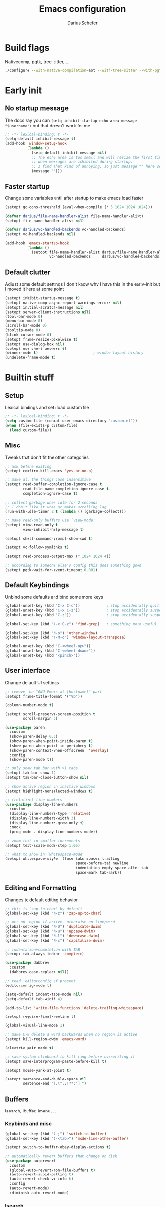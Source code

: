 #+TITLE: Emacs configuration
#+AUTHOR: Darius Schefer
#+PROPERTY: header-args:emacs-lisp :tangle init.el :mkdirp yes
#+STARTUP: show2levels

* Build flags
Nativecomp, pgtk, tree-sitter, ...

#+begin_src sh
./configure --with-native-compilation=aot --with-tree-sitter --with-pgtk --with-imagemagick --without-compress-install --disable-gc-mark-trace --enable-link-time-optimization 'CFLAGS=-O3 -march=native'
#+end_src


* Early init
** No startup message
The docs say you can ~(setq inhibit-startup-echo-area-message "$username")~ but that doesn't work for me

#+begin_src emacs-lisp :tangle early-init.el
;; -*- lexical-binding: t -*-
(setq-default inhibit-message t)
(add-hook 'window-setup-hook
          (lambda ()
            (setq-default inhibit-message nil)
            ;; The echo area is too small and will resize the first time a message is displayed
            ;; when messages are inhibited during startup.
            ;; I find that kind of annoying, so just message "" here so it resizes immediately.
            (message "")))
#+end_src

** Faster startup
Change some variables until after startup to make emacs load faster

#+begin_src emacs-lisp :tangle early-init.el
(setopt gc-cons-threshold (eval-when-compile (* 5 1024 1024 1024)))

(defvar darius/file-name-handler-alist file-name-handler-alist)
(setopt file-name-handler-alist nil)

(defvar darius/vc-handled-backends vc-handled-backends)
(setopt vc-handled-backends nil)

(add-hook 'emacs-startup-hook
          (lambda ()
            (setopt file-name-handler-alist darius/file-name-handler-alist
                    vc-handled-backends     darius/vc-handled-backends)))
#+end_src

** Default clutter
Adjust some default settings
I don't know why I have this in the early-init but I moved it here at some point

#+begin_src emacs-lisp :tangle early-init.el
(setopt inhibit-startup-message t)
(setopt native-comp-async-report-warnings-errors nil)
(setopt initial-scratch-message nil)
(setopt server-client-instructions nil)
(tool-bar-mode 0)
(menu-bar-mode 0)
(scroll-bar-mode 0)
(tooltip-mode 0)
(blink-cursor-mode 0)
(setopt frame-resize-pixelwise t)
(setopt use-dialog-box nil)
(setopt use-short-answers t)
(winner-mode t)                         ; window layout history
(undelete-frame-mode t)
#+end_src

* Builtin stuff
** Setup
Lexical bindings and set+load custom file

#+begin_src emacs-lisp
;; -*- lexical-binding: t -*-
(setq custom-file (concat user-emacs-directory "custom.el"))
(when (file-exists-p custom-file)
  (load custom-file))
#+end_src

** Misc
Tweaks that don't fit the other categories

#+begin_src emacs-lisp
;; ask before exiting
(setopt confirm-kill-emacs 'yes-or-no-p)

;; make all the things case insensitive
(setopt read-buffer-completion-ignore-case t
        read-file-name-completion-ignore-case t
        completion-ignore-case t)

;; collect garbage when idle for 2 seconds
;; I don't like it when gc makes scrolling lag
(run-with-idle-timer 2 t (lambda () (garbage-collect)))

;; make read-only buffers use `view-mode'
(setopt view-read-only t
        view-inhibit-help-message t)

(setopt shell-command-prompt-show-cwd t)

(setopt vc-follow-symlinks t)

(setopt read-process-output-max (* 1024 1024 4))

;; according to someone else's config this does something good
(setopt pgtk-wait-for-event-timeout 0.001)
#+end_src

** Default Keybindings
Unbind some defaults and bind some more keys

#+begin_src emacs-lisp
(global-unset-key (kbd "C-x C-c"))            ; stop accidentally quitting emacs
(global-unset-key (kbd "C-x C-z"))            ; stop accidentally suspending emacs
(global-unset-key (kbd "C-z"))                ; stop accidentally suspending emacs (other binding)

(global-set-key (kbd "C-x C-z") 'find-grep)   ; something more useful

(global-set-key (kbd "M-o") 'other-window)
(global-set-key (kbd "C-M-o") 'window-layout-transpose)

(global-unset-key (kbd "C-<wheel-up>"))
(global-unset-key (kbd "C-<wheel-down>"))
(global-unset-key (kbd "<pinch>"))
#+end_src

** User interface
Change default UI settings

#+begin_src emacs-lisp
;; remove the "GNU Emacs at [hostname]" part
(setopt frame-title-format '("%b"))

(column-number-mode t)

(setopt scroll-preserve-screen-position t
        scroll-margin 1)

(use-package paren
  :custom
  (show-paren-delay 0.1)
  (show-paren-when-point-inside-paren t)
  (show-paren-when-point-in-periphery t)
  (show-paren-context-when-offscreen  'overlay)
  :config
  (show-paren-mode t))

;; only show tab bar with >1 tabs
(setopt tab-bar-show 1)
(setopt tab-bar-close-button-show nil)

;; show active region in inactive windows
(setopt highlight-nonselected-windows t)

;; (relative) line numbers
(use-package display-line-numbers
  :custom
  (display-line-numbers-type 'relative)
  (display-line-numbers-width 3)
  (display-line-numbers-grow-only t)
  :hook
  (prog-mode . display-line-numbers-mode))

;; zoom text in smaller increments
(setopt text-scale-mode-step 1.05)

;; what to show in `whitespace-mode'
(setopt whitespace-style '(face tabs spaces trailing
                                space-before-tab newline
                                indentation empty space-after-tab
                                space-mark tab-mark))
#+end_src

** Editing and Formatting
Changes to default editing behavior

#+begin_src emacs-lisp
;; this is `zap-to-char' by default
(global-set-key (kbd "M-z") 'zap-up-to-char)

;; Act on region if active, otherwise on line/word
(global-set-key (kbd "M-D") 'duplicate-dwim)
(global-set-key (kbd "M-u") 'upcase-dwim)
(global-set-key (kbd "M-l") 'downcase-dwim)
(global-set-key (kbd "M-c") 'capitalize-dwim)

;; indentation+completion with TAB
(setopt tab-always-indent 'complete)

(use-package dabbrev
  :custom
  (dabbrev-case-replace nil))

;; read .editorconfig if present
(editorconfig-mode t)

(setq-default indent-tabs-mode nil)
(setq-default tab-width 4)

(add-to-list 'write-file-functions 'delete-trailing-whitespace)

(setopt require-final-newline t)

(global-visual-line-mode 1)

;; make C-w delete a word backwards when no region is active
(setopt kill-region-dwim 'emacs-word)

(electric-pair-mode t)

;; save system clipboard to kill ring before overwriting it
(setopt save-interprogram-paste-before-kill t)

(setopt mouse-yank-at-point t)

(setopt sentence-end-double-space nil
        sentence-end "[.\",;!?*:'] ")
#+end_src

** Buffers
Isearch, ibuffer, imenu, ...

*** Keybinds and misc

#+begin_src emacs-lisp
(global-set-key (kbd "C-;") 'switch-to-buffer)
(global-set-key (kbd "C-<tab>") 'mode-line-other-buffer)

(setopt switch-to-buffer-obey-display-actions t)

;; automatically revert buffers that change on disk
(use-package autorevert
  :custom
  (global-auto-revert-non-file-buffers t)
  (auto-revert-avoid-polling t)
  (auto-revert-check-vc-info t)
  :config
  (auto-revert-mode)
  :diminish auto-revert-mode)
#+end_src

*** Isearch
Searching within a buffer
#+begin_src emacs-lisp
(use-package isearch
  :custom
  (isearch-wrap-pause 'no-ding)
  (isearch-lazy-count t)
  (lazy-count-prefix-format "(%s/%s) ")
  (search-whitespace-regexp ".*?")
  (lazy-highlight-initial-delay 0))
#+end_src

*** Imenu
Navigate buffer via headings/definitions/...

#+begin_src emacs-lisp
(use-package imenu
  :custom (imenu-auto-rescan t))
#+end_src

*** Ibuffer
Ibuffer for buffer management

#+begin_src emacs-lisp
(use-package ibuffer
  :bind (("C-x C-b" . ibuffer)
         (:map ibuffer-mode-map ("M-o" . other-window)))
  :hook (ibuffer-mode . (lambda ()
                          (ibuffer-switch-to-saved-filter-groups "default")
                          (ibuffer-auto-mode t)))
  :custom
  (ibuffer-expert t)                    ; don't prompt for everything
  (ibuffer-display-summary nil)
  (ibuffer-human-readable-size t)
  (ibuffer-show-empty-filter-groups nil)
  (ibuffer-saved-filter-groups
   (quote (("default"
            ("Code" (or (derived-mode . prog-mode) (mode . ess-mode)
                        (mode . compilation-mode)))
            ("LaTeX" (filename . "\\.tex$"))
            ("Dired" (mode . dired-mode))
            ("Org" (mode . org-mode))
            ("Pdf" (mode . pdf-view-mode))
            ("Help" (or (mode . help-mode) (mode . Man-mode)))
            ("Git" (name . "^magit"))
            ("Misc" (name . "^\\**.*\\*$"))))))
  (ibuffer-formats
   '((mark modified read-only vc-status-mini " "
           (name 18 18 :left :elide)
           " "
           (size 9 -1 :right)
           " "
           (mode 16 16 :left :elide)
           " "
           (vc-status 16 16 :left)))))
#+end_src

** File navigation
File browsing, projects, recent files, bookmarks

*** Dired
File browsing on crack

#+begin_src emacs-lisp
(defun darius/dired-create-directory ()
  "Wrapper around `dired-create-directory' with no minibuffer completion."
  (interactive)
  (let ((dir (read-from-minibuffer "Make directory: ")))
    (dired-create-directory dir)))

(use-package dired
  :custom
  (dired-recursive-deletes 'top) ; this is the default but I'm paranoid
  (dired-dwim-target t)
  (dired-listing-switches "-alh")
  (dired-kill-when-opening-new-dired-buffer t)
  (dired-auto-revert-buffer t)
  (dired-do-revert-buffer t)
  (dired-hide-details-hide-symlink-targets nil)
  (dired-create-destination-dirs 'ask)
  :hook (dired-mode . dired-hide-details-mode)
  :bind
  ("<mouse-8>" . dired-jump) ; back button
  (:map dired-mode-map
        ("+" . darius/dired-create-directory)
        ("<mouse-2>" . dired-mouse-find-file)
        ("SPC" . dired-jump)
        ("b" . dired-jump))
  :config
  ;; Make `dired-do-shell-command' suggest better defaults for some filetypes
  (add-to-list 'dired-guess-shell-alist-user '("\\.pdf\\'" "zathura"))
  (add-to-list 'dired-guess-shell-alist-user '("\\.mp4\\'" "mpv")))
#+end_src

*** Projects
Keep track of projects and run actions on them

#+begin_src emacs-lisp
(use-package project
  :config
  (add-to-list 'project-switch-commands '(project-dired "Dired")))
#+end_src

*** Recent files
Remember recently visited files

#+begin_src emacs-lisp
(use-package recentf
  :custom
  (recentf-auto-cleanup 'never)
  (recentf-max-menu-items 0)
  (recentf-max-saved-items 100)
  :bind
  ("M-g r" . recentf-open)
  ("M-g R" . recentf-open-files)
  :config
  (recentf-mode))
#+end_src

*** Bookmarks
Bookmarks are saved in the ~bookmarks.eld~ file

#+begin_src emacs-lisp
(global-set-key (kbd "M-g b") 'bookmark-jump)

(setopt bookmark-fringe-mark nil ; don't show bookmarks in buffers
        bookmark-save-flag 1)    ; don't wait until emacs exits to save bookmarks
#+end_src

** Minibuffer things
Setup minibuffer and ~completing-read~

#+begin_src emacs-lisp
;; make `completing-read-multiple' prompt show the separator
(setopt crm-prompt "[%d (%s)] %p")

;; remember minibuffer history
(savehist-mode t)

(setopt enable-recursive-minibuffers t
        minibuffer-default-prompt-format " [%s]"
        read-minibuffer-restore-windows nil
        minibuffer-prompt-properties '(read-only t cursor-intangible t face minibuffer-prompt)
        minibuffer-follows-selected-frame nil)

(minibuffer-electric-default-mode t)
(minibuffer-depth-indicate-mode t)
#+end_src

** Compilation and Comint
Changes to compile and comint buffers

#+begin_src emacs-lisp
(use-package compile
  :custom
  (compilation-max-output-line-length 800)
  (compilation-scroll-output t)
  (compile-command "")
  :hook
  (compilation-filter . ansi-color-compilation-filter)
  :bind
  ("C-c c" . compile)
  ("C-c r" . recompile)
  ("M-N" . next-error)
  ("M-P" . previous-error))

(use-package comint
  :custom
  (comint-input-ignoredups t)
  (comint-prompt-read-only t))
#+end_src

** Help and Docs
Help popups, linting, documentation, ...

#+begin_src emacs-lisp
(setopt suggest-key-bindings nil
        echo-keystrokes 0.01
        echo-keystrokes-help nil)

;; make apropos search more extensively
(setopt apropos-do-all t)

;; show character name in  C-x =
(setopt what-cursor-show-names t)

;; syntax checking
(use-package flymake
  :bind
  ("M-n" . flymake-goto-next-error)
  ("M-p" . flymake-goto-prev-error))

;; jumping to definition etc.
(use-package xref
  :custom
  (xref-history-storage 'xref-window-local-history)
  (xref-search-program 'ripgrep))

;; help in the echo area
(use-package eldoc
  :custom
  (eldoc-idle-delay 0.3)
  (eldoc-echo-area-use-multiline-p nil))

;; show help for key bindings
(use-package which-key
  :custom (which-key-lighter "")
  :config (which-key-mode))

;; display the current function/heading/... in the modeline
(use-package which-func
  :custom
  (which-func-update-delay 0.1)
  :config
  ;; setting this with :custom doesn't work for some reason?
  (setopt which-func-unknown ":3")
  (which-function-mode))

;; spell check
;; Arch linux provides /usr/share/dict/words in the extra/words package
(use-package ispell
  :custom
  (ispell-dictionary "en_US")
  (ispell-program-name "hunspell")
  (spell-alternate-dictionary "/usr/share/dict/words"))

;; manual pages (colorschemes can override the colors)
(use-package man
  :bind
  ("C-c m" . man)
  :custom
  (Man-notify-method 'thrifty) ; reuse existing manpage window if possible
  :config
  (set-face-attribute 'Man-overstrike nil :inherit font-lock-keyword-face :bold t)
  (set-face-attribute 'Man-underline nil :inherit font-lock-string-face :underline t))

#+end_src

** Proced
Process management

#+begin_src emacs-lisp
(use-package proced
  :commands proced
  :hook (proced-post-display . (lambda () (toggle-truncate-lines 1)))
  :custom
  (proced-auto-update-flag t)
  (proced-goal-attribute nil)
  (proced-enable-color-flag t)
  (proced-format 'custom)
  :config
  (add-to-list 'proced-format-alist
               '(custom user pid tree pcpu rss (args comm))))
#+end_src

** Ediff
Diff files

#+begin_src emacs-lisp
(use-package ediff
  :custom
  (ediff-keep-variants nil)
  (ediff-make-buffers-readonly-at-startup t)
  (ediff-show-clashes-only t)
  (ediff-split-window-function 'split-window-horizontally)
  (ediff-window-setup-function 'ediff-setup-windows-plain))
#+end_src

** Remote Editing
Remote editing with TRAMP

#+begin_src emacs-lisp
(setopt remote-file-name-inhibit-locks t
        tramp-use-scp-direct-remote-copying t
        remote-file-name-inhibit-auto-save-visited t)
#+end_src

** Terminal Tweaks
For running in ~-nw~ mode

#+begin_src emacs-lisp
;; make the mouse wheel scroll the buffer
(xterm-mouse-mode 1)

;; disable cursor blinking
(setopt visible-cursor nil)

(defun darius/disable-terminal-background ()
  "Removes theme background color in terminal windows"
  (unless (display-graphic-p (selected-frame))
    (set-face-attribute 'default nil :background "unspecified-bg" )))

(add-hook 'window-setup-hook 'darius/disable-terminal-background)
#+end_src

** Eshell
Emacs shell aliases

#+begin_src sh :tangle eshell/alias
alias ff find-file $1
alias d dired $1

alias la ls -A
alias ll ls -lh
alias lla ls -lhA
alias l ls

alias gs magit-status
#+end_src

** Auto-saves and backups
Disble all annoying auto-generated files and make ~custom-set-variables~ go to their own file
Also disable auto-save messages

#+begin_src emacs-lisp
(make-directory (expand-file-name "tmp/auto-saves/" user-emacs-directory) t)
(setopt auto-save-list-file-prefix (expand-file-name "tmp/auto-saves/sessions/" user-emacs-directory)
        auto-save-file-name-transforms `((".*" ,(expand-file-name "tmp/auto-saves/" user-emacs-directory) t))
        auto-save-no-message t)
(setopt backup-directory-alist `(("." . ,(expand-file-name "tmp/backups/" user-emacs-directory))))
(setopt backup-by-copying t)

;; Enable when lockfiles become annoying
;; (setopt create-lockfiles nil)
#+end_src

* External Packages
** Setup
Load lisp files from ~[user-emacs-directory]/external~
Configure ~package.el~ and ~use-package~

#+begin_src emacs-lisp
(add-to-list 'load-path (file-name-concat user-emacs-directory "external"))

(use-package package
  :config
  (add-to-list 'package-archives '("melpa" . "https://melpa.org/packages/") t))

;; this will just be ignored if native-comp isn't available
(setopt package-native-compile t)
#+end_src

** Useful random stuff
Some packages that don't require much configuration

*** Envrc
Load ~.envrc~ files from ~direnv~

#+begin_src emacs-lisp
(let ((nix-bin-path "/home/darius/.nix-profile/bin/"))
  (use-package envrc
    :ensure t
    :init
    (add-to-list 'exec-path nix-bin-path)
    (setenv "PATH" (concat nix-bin-path ":" (getenv "PATH")))
    ;; :bind (:map envrc-mode-map ("C-c e" . envrc-command-map))
    :custom (envrc-none-lighter nil)
    :hook (after-init . envrc-global-mode)))
#+end_src

*** Ibuffer-vc
Version control integration for Ibuffer

#+begin_src emacs-lisp
(use-package ibuffer-vc
  :ensure t)
#+end_src

*** Marginalia
Usful info in the minibuffer

#+begin_src emacs-lisp
(use-package marginalia
  :ensure t
  :init (marginalia-mode))
#+end_src

*** Colorful-mode
Colorize strings like #a7c080.
Making the frame background transparent via ~alpha-background~ makes the colors a little transparent as well sadly

#+begin_src emacs-lisp
(use-package colorful-mode
  :ensure t
  :custom (css-fontify-colors nil)
  :custom-face (colorful-base ((t :box nil))) ; colors have a box around them by default which looks weird
  :config (global-colorful-mode))
#+end_src

*** hl-todo
Highlight keywords like TODO and FIXME in comments in source code

#+begin_src emacs-lisp
(use-package hl-todo
  :ensure t
  :hook (prog-mode . hl-todo-mode))
#+end_src

*** Multiple cursors
Easily place multiple cursors for edits

#+begin_src emacs-lisp
(use-package multiple-cursors
  :ensure t
  :custom ((mc/always-run-for-all t)
           (mc/cmds-to-run-once nil))
  :bind
  ("C-S-c C-S-c" . mc/edit-lines)
  ("C->" . mc/mark-next-like-this-word)
  ("C-M->" . mc/skip-to-next-like-this)
  ("C-<" . mc/mark-previous-like-this-word)
  ("C-M-<" . mc/skip-to-previous-like-this)
  ("C-c C-<" . mc/mark-all-like-this))
#+end_src

*** TLDR pages
Read tldr pages in emacs

#+begin_src emacs-lisp
(use-package tldr
  :ensure t
  :bind ("C-c t" . tldr))
#+end_src

*** Nov mode
Read epubs in emacs

#+begin_src emacs-lisp
(use-package nov
  :ensure t
  :mode ("\\.epub\\'" . nov-mode))
#+end_src

*** PDFgrep mode
Grep in pdfs

#+begin_src emacs-lisp
(use-package pdfgrep
  :ensure t
  :config (pdfgrep-mode))
#+end_src

*** Embark
Very cool
Still not 100% sure I get what it does

#+begin_src emacs-lisp
(use-package embark
  :ensure t
  :custom (embark-mixed-indicator-delay nil)
  :bind ("C-." . embark-act))

(use-package embark-consult
  :ensure t)
#+end_src

*** CSV-mode
Prettier csv files

#+begin_src emacs-lisp
(use-package csv-mode
  :ensure t
  :hook (csv-mode . csv-align-mode))
#+end_src

*** TMR
Set timers

#+begin_src emacs-lisp
(use-package tmr
  :ensure t
  :custom
  (tmr-sound-file nil))
#+end_src

*** Sudoedit
Sudoedit files a little nicer than the built-in /sudoedit::

#+begin_src emacs-lisp
(use-package sudo-edit
  :ensure t
  :defer t)
#+end_src

*** Expand region
Expand the region

#+begin_src emacs-lisp
(use-package expand-region
  :ensure t
  :bind ("M-j" . er/expand-region))
#+end_src

*** EAT
Emulate a terminal

#+begin_src emacs-lisp
(use-package eat
  :ensure t
  :custom
  (eat-kill-buffer-on-exit t)
  :config
  (add-to-list 'display-buffer-alist
               '("\\(?:\\*-eat\\*\\|.*eat.*\\)"
                 (display-buffer-reuse-mode-window)))
  :bind
  (:map eat-semi-char-mode-map
        ("M-o" . other-window)))
#+end_src

*** Doom modeline
Make the modeline a little prettier

#+begin_src emacs-lisp
(use-package doom-modeline
  :ensure t
  :init (doom-modeline-mode 1)
  :custom
  (doom-modeline-height 26)
  (doom-modeline-bar-width 4)
  (doom-modeline-minor-modes nil) ;; nil is the default but otherwise I forget this exists
  (doom-modeline-icon nil)
  (doom-modeline-percent-position '(-3 "%o")) ;; proportion of "travel" of the window through buffer
  (doom-modeline-buffer-file-name-style 'file-name-with-project)
  (doom-modeline-buffer-encoding nil))
#+end_src

*** Ultra-scroll
Doesn't have this one annoying bug that pixel-scroll-precision-mode has that
makes the page jump backwards when scrolling with the caret all the way at the
top of the screen.

For some reason this gives a 'You are not currently on a branch' git error when trying to upgrade,
no idea why.

#+begin_src emacs-lisp
;; builtin-version
;; (setopt scroll-conservatively 5)
;; (setopt scroll-margin 1)
;; (pixel-scroll-precision-mode 1)
;; (setopt pixel-scroll-precision-interpolate-mice nil)

(use-package ultra-scroll
  :ensure t
  :vc (:url "https://github.com/jdtsmith/ultra-scroll" :branch "main")
  :init
  (setopt scroll-conservatively 3
          scroll-margin 0) ; scroll-margin > 0 doesn't work with ultra-scroll yet
  :config
  (ultra-scroll-mode 1))
#+end_src

*** Fontaine
Font presets (lots of them because I can't decide)

#+begin_src emacs-lisp
(use-package fontaine
  :ensure t
  :custom
  (fontaine-presets
   '((sf-mono
      :default-family "SFMono Nerd Font Mono"
      :default-weight regular
      :default-height 130
      :fixed-pitch-weight nil ; falls back to :default-weight
      :variable-pitch-family "Inter"
      :variable-pitch-height 100
      :bold-family nil
      :italic-family nil)
     (adwaita
      :inherit sf-mono
      :default-family "AdwaitaMono Nerd Font Propo")
     (sf-mono-large
      :inherit sf-mono
      :default-height 165
      :variable-pitch-height 155)
     (adwaita-large
      :inherit adwaita
      :default-height 165
      :variable-pitch-height 155)))
  :config
  (defun darius/reapply-fontaine ()
    (fontaine-set-preset (or (fontaine-restore-latest-preset) 'present)))
  (darius/reapply-fontaine)
  (fontaine-mode 1)
  (define-key global-map (kbd "C-c f") #'fontaine-set-preset)
  (add-hook 'server-mode-hook 'darius/reapply-fontaine))
#+end_src

*** Dumb Jump
Jump to definition

#+begin_src emacs-lisp
(use-package dumb-jump
  :ensure t
  :config
  (add-hook 'xref-backend-functions #'dumb-jump-xref-activate))
#+end_src

*** Eldoc-Box
Eldoc in a popup frame

#+begin_src emacs-lisp
(use-package eldoc-box
  :ensure t
  :bind ("C-c k" . #'eldoc-box-help-at-point))
#+end_src

** Git
Some git tools

*** Magit
Very nice git interface

#+begin_src emacs-lisp
(use-package magit
  :ensure t
  :defer t
  :bind ("C-x g" . magit-status))
#+end_src

*** Diff-hl
Show uncommitted changes in the fringe

#+begin_src emacs-lisp
(use-package diff-hl
  :ensure t
  :hook
  (magit-post-refresh . diff-hl-magit-post-refresh)
  :hook
  (prog-mode . diff-hl-mode)
  :bind
  ("C-c v n" . diff-hl-next-hunk)
  ("C-c v p" . diff-hl-previous-hunk)
  ("C-c v s" . diff-hl-show-hunk))
#+end_src

** Consult
Some nice additional completing-read stuff

#+begin_src emacs-lisp
;; builtin-version
;;(setopt xref-show-definitions-function #'xref-show-definitions-completing-read)

(use-package consult
  :ensure t
  :custom
  (xref-show-definitions-function #'consult-xref)
  (xref-show-xrefs-function #'consult-xref)
  :config
  (defun darius/consult-ripgrep-hidden ()
    "Call rg with additional --hidden flag"
    (interactive)
    (let* ((consult-ripgrep-args (s-concat consult-ripgrep-args " --hidden")))
      (call-interactively 'consult-ripgrep)))

  (defun darius/consult-fd-hidden ()
    "Call fd with additional --hidden flag"
    (interactive)
    (let* ((consult-fd-args (s-concat consult-fd-args " --hidden")))
      (call-interactively 'consult-fd)))

  :hook
  (minibuffer-setup . (lambda () (local-set-key (kbd "M-r") #'consult-history)))
  (eshell-mode . (lambda () (keymap-set eshell-prompt-mode-map "M-r" #'consult-history)))

  :bind
  ("C-S-Y"     . consult-yank-from-kill-ring)
  ;; M-s `search-map'
  ("M-s d"     . consult-fd)
  ("M-s D"     . darius/consult-fd-hidden)
  ("M-s l"     . consult-line)
  ("M-s L"     . consult-line-multi)
  ("M-s r"     . consult-ripgrep)
  ("M-s R"     . darius/consult-ripgrep-hidden)
  ("M-s u"     . consult-focus-lines)
  ("M-s k"     . consult-keep-lines)
  ;; M-g `goto-map'
  ("M-g g"     . consult-goto-line)
  ("M-g M-g"   . consult-goto-line)
  ("M-g e"     . consult-compile-error)
  ("M-g f"     . consult-flymake)
  ("M-g o"     . consult-outline)
  ("M-g m"     . consult-mark)
  ("M-g k"     . consult-global-mark)
  ("M-g i"     . consult-imenu)
  ("M-g I"     . consult-imenu-multi))

(use-package consult-todo
  :ensure t
  :after consult
  :bind ("M-s t" . consult-todo-project))
#+end_src

** PDF Tools
Some improvements over DocView

#+begin_src emacs-lisp
(use-package pdf-tools
  :ensure t
  :init
  (pdf-loader-install)
  :config
  (setq-default pdf-view-display-size 'fit-page)
  (add-to-list 'revert-without-query ".pdf")
  (setopt pdf-view-continuous nil) ;; don't auto-switch to the next/previous page when scrolling
  (setopt pdf-annot-default-annotation-properties '((t (label . "Darius Schefer")) (text (icon . "Comment"))))
  (setopt pdf-view-use-scaling t)
  (setopt pdf-view-resize-factor 1.1)
  (push
   '(".*\\.pdf$" . (nil (reusable-frames . t)
                        (inhibit-switch-frame . t)))
   display-buffer-alist) ;; this allows for example the synctex integration from pdf-tools to reuse a buffer
  :hook (pdf-view-mode . (lambda () (display-line-numbers-mode -1)))
  :bind (:map pdf-view-mode-map
              ("C" . pdf-view-center-in-window)
              ("C-=" . pdf-view-enlarge)
              ("C--" . pdf-view-shrink)
              ;; this also makes scroll-other-window work for PDFView buffers
              ([remap scroll-up-command] . pdf-view-scroll-up-or-next-page)
              ([remap scroll-down-command] . pdf-view-scroll-down-or-previous-page)
              ("<up>" . pdf-view-previous-line-or-previous-page)
              ("<down>" . pdf-view-next-line-or-next-page)
              ("<mouse-8>" . pdf-view-scroll-down-or-previous-page)
              ("<mouse-9>" . pdf-view-scroll-up-or-next-page)
              ("t" . pdf-view-themed-minor-mode)
              ("M-g g" . pdf-view-goto-page)))
#+end_src

** Org
Settings for org-mode and related packages

*** org-mode
#+begin_src emacs-lisp
(use-package org
  :ensure t
  :mode ("\\.org\\'" . org-mode)
  :hook
  (org-mode . org-indent-mode)
  (org-mode . turn-on-org-cdlatex)
  :custom
  (org-directory "~/Notes")
  (org-default-notes-file (concat org-directory "/index.org"))
  (org-capture-templates
   '(("t" "Todo" entry (file+headline "~/Notes/index.org" "Stuff")
      "* %?\n  %i\n")
     ("T" "Todo [with context]" entry (file+headline "~/Notes/index.org" "Stuff")
      "* %?\n  %i\n  %a\n")
     ("k" "KITcar" entry (file+headline "~/Notes/kitcar.org" "Stuff")
      "* %?\n  %i \n%U\n")
     ("K" "KITcar [with context]" entry (file+headline "~/Notes/kitcar.org" "Stuff")
      "* %?\n  %i \n%U\n %a\n")))
  (org-refile-targets
   '((nil :maxlevel . 3)
     (org-agenda-files :maxlevel . 3)))
  (org-agenda-span 'month)
  (org-agenda-files '("~/Notes"))
  (org-todo-keywords '((sequence "TODO(t)" "IN-PROGRESS(p)" "WAITING(w)" "|" "DONE(d)")))
  (org-use-fast-todo-selection 'expert)
  (org-return-follows-link t)
  (calendar-date-style 'european)
  (calendar-week-start-day 1)
  (org-imenu-depth 7)
  (org-highlight-latex-and-related '(latex))
  (org-hide-emphasis-markers t)    ; org-appear my beloved (see below)
  (org-M-RET-may-split-line '((default . nil)))
  (org-bookmark-names-plist nil) ; stop org-capture from creating bookmarks
  (org-src-window-setup 'plain)
  (org-src-preserve-indentation nil)
  (org-edit-src-content-indentation 0)
  (org-ellipsis "...") ; setting this explicitly makes it show in a different face
  :config
  ;; follow links to files in the same window
  (setf (cdr (assoc 'file org-link-frame-setup)) 'find-file)
  ;; remove some decoration from links
  (set-face-attribute 'org-cite-key nil :underline nil)
  (set-face-attribute 'org-cite nil :underline nil)
  :bind
  ("C-c o a" . org-agenda)
  ("C-c o A" . consult-org-agenda)
  ("C-c o t" . org-todo-list)
  ("C-c o c" . org-capture)
  (:map org-mode-map
        ("C-c o s" . org-store-link)
        ("C-c o h" . consult-org-heading)))
#+end_src

*** org-appear
Show emphasis markers like ** and some other things when point is inside them

#+begin_src emacs-lisp
(use-package org-appear
  :ensure t
  :custom
  (org-appear-autoemphasis t)
  (org-appear-autoentities t)
  (org-appear-autosubmarkers t)
  (org-appear-inside-latex t)
  :hook (org-mode . org-appear-mode))
#+end_src

*** org-modern
Nicer visuals
#+begin_src emacs-lisp
(use-package org-modern
  :ensure t
  :after org
  :custom
  (org-modern-star 'fold)
  (org-modern-fold-stars '(("" . "")))
  (org-modern-block-fringe nil) ;; doesn't work with org-indent-mode
  :hook (org-mode . org-modern-mode))
#+end_src

*** org-present
Simple presentations from org-mode buffers

#+begin_src emacs-lisp
(use-package visual-fill-column
  :ensure t
  :custom
  (visual-fill-column-center-text t)
  (visual-fill-column-width 110))

(use-package org-present
  :ensure t
  :after visual-fill-column
  :config
  (defun darius/org-present-start ()
    (visual-fill-column-mode 1)
    (read-only-mode 1))
  (defun darius/org-present-end ()
    (visual-fill-column-mode 0)
    (read-only-mode 0))
  ;; this doesn't work with :hook for some reason
  :hook ((org-present-mode . darius/org-present-start)
         (org-present-mode-quit . darius/org-present-end)))
#+end_src

** Spell checking
Ispell is slow

#+begin_src emacs-lisp
(use-package jinx
  :ensure t
  :config
  (dolist (hook '(text-mode-hook LaTex-mode-hook))
    (add-hook hook #'jinx-mode))
  :bind
  ("M-$" . jinx-correct)
  ("C-M-$" . jinx-languages)
  :custom
  (add-hook 'org-mode-hook #'(lambda () (jinx-mode 0))))
#+end_src

** Completion at point
Corfu for in-buffer completion

#+begin_src emacs-lisp
(use-package corfu
  :ensure t
  :custom
  (corfu-auto-delay 0.1)
  (corfu-cycle t)
  (corfu-auto t)
  (corfu-auto-prefix 3)
  (corfu-separator ?\s)
  (corfu-preview-current 'insert)
  (corfu-on-exact-match nil)
  (corfu-popupinfo-mode t)
  (corfu-popupinfo-delay '(nil . 0.0))
  (global-corfu-minibuffers t)

  :config
  (defun corfu-move-to-minibuffer ()
    (interactive)
    (pcase completion-in-region--data
      (`(,beg ,end ,table ,pred ,extras)
       (let ((completion-extra-properties extras)
             completion-cycle-threshold completion-cycling)
         (consult-completion-in-region beg end table pred)))))
  (add-to-list 'corfu-continue-commands #'corfu-move-to-minibuffer)

  ;; Stop stealing my keybinds you weirdo
  :bind
  (:map corfu-map
        ("RET" . nil)
        ([remap move-beginning-of-line] . nil)
        ([remap move-end-of-line] . nil)
        ([remap next-line] . nil)
        ([remap previous-line] . nil)
        ("M-m" . 'corfu-move-to-minibuffer))

  :init (global-corfu-mode))

(use-package nerd-icons-corfu
  :ensure t
  :after corfu
  :config
  (add-to-list 'corfu-margin-formatters #'nerd-icons-corfu-formatter))

(use-package cape
  :ensure t
  :init
  (add-hook 'completion-at-point-functions #'cape-dabbrev)
  (add-hook 'completion-at-point-functions #'cape-file)
  (add-hook 'completion-at-point-functions #'cape-elisp-block))
#+end_src

** Minibuffer completion
Set up vertico, orderless and tweak some emacs completion defaults

#+begin_src emacs-lisp
(use-package vertico
  :ensure t
  :init (vertico-mode))

(use-package vertico-directory
  :after vertico
  :bind (:map vertico-map
              ("DEL" . vertico-directory-delete-char)
              ("C-DEL" . vertico-directory-up)
              ("M-DEL" . vertico-directory-delete-word))
  :hook (rfn-eshadow-update-overlay . vertico-directory-tidy))

(use-package orderless
  :ensure t
  :init
  (setopt completion-styles '(substring orderless basic)
	      completion-category-defaults nil
	      completion-category-overrides '((file (styles partial-completion)))))
#+end_src

** Colorscheme
The most important thing tbh.

#+begin_src emacs-lisp
;; (add-to-list 'default-frame-alist '(alpha-background . 98)) ; a little transparency

(use-package catppuccin-theme
  :ensure t
  :config
  (add-hook 'org-mode-hook  #'darius/catppuccin-org-setup))

(defun darius/catppuccin-load-light ()
  (interactive)
  (mapc #'disable-theme custom-enabled-themes)
  (catppuccin-load-flavor 'latte)
  (darius/catppuccin-face-setup))

(defun darius/catppuccin-load-dark ()
  (interactive)
  (mapc #'disable-theme custom-enabled-themes)
  (catppuccin-load-flavor 'mocha)
  ;; reset to default colors
  (catppuccin-set-color 'base     "#1e1e2e" 'mocha)
  (catppuccin-set-color 'mantle   "#181825" 'mocha)
  (catppuccin-set-color 'crust    "#11111b" 'mocha)
  (catppuccin-set-color 'surface0 "#313244" 'mocha)
  (catppuccin-set-color 'surface1 "#45475a" 'mocha)
  (catppuccin-set-color 'surface2 "#585b70" 'mocha)
  (catppuccin-reload)
  (darius/catppuccin-face-setup))

(defun darius/catppuccin-load-darker ()
  (interactive)
  (mapc #'disable-theme custom-enabled-themes)
  (catppuccin-load-flavor 'mocha)
  (catppuccin-set-color 'base     "#1c1c1c" 'mocha)
  (catppuccin-set-color 'mantle   "#161616" 'mocha)
  (catppuccin-set-color 'crust    "#070707" 'mocha)
  (catppuccin-set-color 'surface0 "#282828" 'mocha)
  (catppuccin-set-color 'surface1 "#404040" 'mocha)
  (catppuccin-set-color 'surface2 "#525252" 'mocha)
  (catppuccin-reload)
  (darius/catppuccin-face-setup))

;; TODO on first init, `font-latex' is not found
;; because this is loaded before auctex
;; but I also don't want to move this further down/auctex up
(defun darius/catppuccin-face-setup ()
  "Common tweaks for all catppuccin themes"
  (set-face-attribute 'line-number nil :foreground (catppuccin-color 'overlay0))
  (require 'font-latex) ;; otherwise there is a face not found error
  (set-face-attribute 'font-latex-sectioning-5-face nil :foreground (catppuccin-color 'red)))

(defun darius/catppuccin-org-setup ()
  "Set up org-mode specific faces"
  (set-face-attribute 'org-block nil :foreground (catppuccin-color 'text)))

(darius/catppuccin-load-darker)         ; initial theme

(defun darius/pick-theme ()
  (interactive)
  (let* ((themes '(("catppuccin-light"  . darius/catppuccin-load-light)
                   ("catppuccin-dark"   . darius/catppuccin-load-dark)
                   ("catppuccin-darker" . darius/catppuccin-load-darker)))
         (choice (completing-read "Load theme: " (mapcar #'car themes)))
         (fn (cdr (assoc choice themes))))
    (when fn
      (funcall fn))))
(global-set-key (kbd "<f12>") #'darius/pick-theme)
#+end_src

** Windows and Frames
Switching and moving windows

#+begin_src emacs-lisp
(use-package ace-window
  :ensure t
  :bind ("M-O" . ace-swap-window)
  :custom
  (aw-scope 'frame))
#+end_src

** Diminish
Get rid of some clutter in the modeline
Doesn't work properly if it's not all the way at the end for some reason

#+begin_src emacs-lisp
(use-package diminish
  :ensure t
  :diminish visual-line-mode
  :diminish org-cdlatex-mode)
#+end_src

* Languages
Programming language specific stuff

** Treesitter
Automatically install tree-sitter grammars and enable the major modes

#+begin_src emacs-lisp
(use-package treesit
  :custom (treesit-font-lock-level 4))

(use-package treesit-auto
  :ensure t
  :after emacs ;; idk if this is really necessary
  :custom
  (treesit-auto-install 'prompt)
  :config
  (treesit-auto-add-to-auto-mode-alist 'all)
  (global-treesit-auto-mode))
#+end_src

** Eglot Setup
Language server stuff

#+begin_src emacs-lisp
(use-package eglot
  :custom
  (eglot-ignored-server-capabilities '(:documentHighlightProvider))
  (eglot-autoshutdown t)
  (eglot-extend-to-xref t)
  (eglot-events-buffer-size 0)          ; deprecated?
  (eglot-events-buffer-config '(:size 0 :format short))
  (jsonrpc-event-hook nil)
  :config
  (fset #'jsonrpc--log-event #'ignore)
  (add-to-list 'eglot-server-programs
               `((scala-mode scala-ts-mode)
                 . ,(alist-get 'scala-mode eglot-server-programs)))
  (add-to-list 'eglot-server-programs
               '((c-mode c++-mode c-ts-mode c++-ts-mode)
                 . ("clangd"
                    "-j=16"
                    "--log=error"
                    "--malloc-trim"
                    "--background-index"
                    "--clang-tidy"
                    "--cross-file-rename"
                    "--completion-style=detailed"
                    "--pch-storage=memory"
                    "--header-insertion=never"
                    "--header-insertion-decorators=0"))) ; I hope this does what I want it to
  :hook (LaTeX-mode . eglot-ensure))
#+end_src

** Hyprlang
Hyprland ecosystem config language
Uses the builtin treesit
Get the [[https://github.com/tree-sitter-grammars/tree-sitter-hyprlang][language grammar here]]

#+begin_src emacs-lisp
(use-package hyprlang-ts-mode
  :ensure t
  :custom (hyprlang-ts-mode-indent-offset 4))
#+end_src

** COMMENT C and C++

#+begin_src emacs-lisp
(setopt c-ts-mode-enable-doxygen t)
(add-to-list 'major-mode-remap-alist '(c-mode . c-ts-mode))
(add-to-list 'major-mode-remap-alist '(c++-mode . c++-ts-mode))
(add-to-list 'major-mode-remap-alist
             '(c-or-c++-mode . c-or-c++-ts-mode))\
#+end_src

** Rust
Funny orange crab

#+begin_src emacs-lisp
(use-package rust-mode
  :ensure t)
#+end_src

** Haskell
The one and only

#+begin_src emacs-lisp
(use-package haskell-mode
  :ensure t
  :after haskell-interactive-mode
  :custom
  (haskell-process-auto-import-loaded-modules t)
  :init
  (setopt flymake-allowed-file-name-masks '())
  :config
  (require 'inf-haskell)                ; TODO there probably is a better way to do this than requiring it here
  (defun darius/haskell-interactive-beginning-of-line ()
    "Skip the interactive haskell prompt at the beginning of the line"
    (interactive)
    (let* ((line (thing-at-point 'line t))
           (pos (string-match haskell-prompt-regexp line))
           (end (if pos (match-end 0) 0)))
      (beginning-of-line)
      (forward-char end)))

  :bind
  (:map haskell-mode-map
        ("M-n" . 'haskell-goto-next-error)
        ("M-p" . 'haskell-goto-prev-error)
        :map haskell-interactive-mode-map
        ("C-a" . 'darius/haskell-interactive-beginning-of-line)))

(use-package hindent
  :ensure t
  :after haskell-mode
  :hook (haskell-mode . hindent-mode)
  :diminish)
#+end_src

** Scala
why

This assumes metals is installed in ~./local/bin/metals-emacs~.

#+begin_src emacs-lisp
(let ((coursier-bin-path "/home/darius/.local/share/coursier/bin/"))
  (use-package scala-mode
    :ensure t
    :interpreter ("scala" . scala-mode)
    :init
    (add-to-list 'exec-path coursier-bin-path)
    (setenv "PATH" (concat coursier-bin-path ":" (getenv "PATH")))
    :bind (:map scala-mode-map
                ("C-c c" . scala-compile)
                ("C-c r" . scala-compile))))

(use-package scala-ts-mode
  :ensure t)
#+end_src

** OCaml
Neocaml downloads a treesitter grammar for .ml and .mli files automatically.
Aims to be a bit simpler than tuareg mode and highlighting looks better.
# Assumes the ~merlin~, ~dune~, and ~tuareg~ packages are installed in the current opam switch.


#+begin_src emacs-lisp
(use-package neocaml
  :ensure t
  :vc (:url "https://github.com/bbatsov/neocaml" :branch "main")
  :config
  (add-hook 'neocaml-mode-hook #'neocaml-repl-minor-mode))
#+end_src

** Zig
🦎

#+begin_src emacs-lisp
(use-package zig-mode
  :ensure t)
#+end_src

** Z3
SMT solving aaaa
For some reason this depends on flycheck which is very cringe

#+begin_src emacs-lisp
(add-to-list 'load-path (file-name-concat user-emacs-directory "/external/z3-mode"))

(require 'z3-mode)
#+end_src

** Proof General
Coqqq

#+begin_src emacs-lisp
(use-package proof-general
  :ensure t
  :hook (coq-mode . prettify-symbols-mode))
#+end_src

** COMMENT Agda
Load this after the ghc path is set

#+begin_src emacs-lisp
(load-file (let ((coding-system-for-read 'utf-8))
             (shell-command-to-string "agda-mode locate")))
#+end_src

** COMMENT Clojure
I guess?

#+begin_src emacs-lisp
(use-package cider
  :ensure t
  :hook (clojure-mode . cider-mode))
#+end_src

** Python
Support for virtual environments

#+begin_src emacs-lisp
(use-package pyvenv
  :ensure t)
#+end_src

** Markdown
Syntax highlighting and other stuff for markdown documents.
GFM mode seems to work better than markdown-ts-mode for me.

#+begin_src emacs-lisp
(use-package markdown-mode
  :ensure t
  :custom (markdown-fontify-code-blocks-natively t)
  :mode
  ("README\\.md\\'" . gfm-mode)
  ("\\.md\\'" . gfm-mode))
#+end_src

** Nix
❄

#+begin_src emacs-lisp
(use-package nix-ts-mode
  :ensure t
  :mode ("\\.nix\\'" . nix-ts-mode))
#+end_src

** LaTeX and Citar
Work with citations
Also requires auctex

~citar-open-entry-in-zotero~ relies on the BetterBibTex plugin for Zotero

#+begin_src emacs-lisp
(defun darius/LaTeX-mode-setup ()
  (progn
    (add-to-list 'TeX-view-program-selection '(output-pdf "PDF Tools"))
    (add-to-list 'reftex-ref-style-default-list "Hyperref")
    (TeX-source-correlate-mode t)
    (define-key LaTeX-mode-map (kbd "C-c C-r") 'reftex-reference)
    (define-key LaTeX-mode-map (kbd "C-M-i") 'complete-symbol)
    (font-latex-add-keywords '(("autoref" "*{") ("Autoref" "{")) 'reference)))

(use-package tex
  :ensure auctex
  :config
  (setopt TeX-parse-self t)
  (setopt TeX-auto-save t)
  (setopt LaTeX-electric-left-right-brace t)
  (setopt reftex-plug-into-AUCTeX t)
  (setopt reftex-default-bibliography '("~/Documents/library.bib"))
  (setq-default TeX-master 'shared)
  (setq-default TeX-command-extra-options "--shell-escape")
  :hook
  (LaTeX-mode . hl-line-mode)
  (LaTeX-mode . darius/LaTeX-mode-setup)
  (LaTeX-mode . turn-on-reftex))

;; don't ask why this needs an extra hook, I don't know either
(add-hook 'LaTeX-mode-hook (lambda () (setq TeX-command-default "LaTeXmk")))
(add-hook 'TeX-after-compilation-finished-functions #'TeX-revert-document-buffer)

(use-package citar
  :ensure t
  :config
  (defun darius/open-in-zotero (citekey)
    "Open a reference item in Zotero."
    (interactive (list (citar-select-ref)))
    (citar-open-entry-in-zotero citekey))
  :custom
  (citar-file-open-functions '(("html" . citar-file-open-external) ("pdf" . citar-file-open-external) (t . find-file)))
  (org-cite-insert-processor 'citar)
  (org-cite-follow-processor 'citar)
  (org-cite-activate-processor 'citar)
  (citar-bibliography "~/Documents/library.bib")
  :hook
  (LaTeX-mode . citar-capf-setup)
  (org-mode . citar-capf-setup)
  :bind
  ("C-c z" . 'citar-insert-citation)
  (:map org-mode-map :package org ("C-c b" . #'org-cite-insert)))

(use-package citar-embark
  :ensure t
  :after citar embark
  :diminish
  :custom (citar-at-point-function 'embark-act)
  :config
  (citar-embark-mode)
  (define-key citar-embark-map (kbd "z") #'citar-open-entry-in-zotero)
  (define-key citar-citation-map (kbd "z") #'citar-open-entry-in-zotero))

(use-package cdlatex
  :ensure t
  :custom (cdlatex-takeover-parenthesis nil)
  :hook (LaTeX-mode . turn-on-cdlatex))
#+end_src

** Typst
The cooler LaTeX?

#+begin_src emacs-lisp
(use-package typst-ts-mode
  :ensure t
  :after eglot
  :config
  ;; typst-ts-mode downloads the latest stable build of tinymist (https://myriad-dreamin.github.io/tinymist/frontend/emacs.html)
  ;; so use that if it's available
  (add-to-list 'eglot-server-programs
               `((typst-ts-mode) .
                 ,(eglot-alternatives
                   `(,typst-ts-lsp-download-path
                     "tinymist")))))
#+end_src

** SAIL
Sail architecture definition language
See [[https://github.com/rems-project/sail][GitHub]]
Requires ~sail-mode.el~ somewhere in the load-path

#+begin_src emacs-lisp
(require 'sail-mode)
(add-hook 'sail-mode-hook #'font-lock-update) ; Syntax doesn't update on its own for some reason
(add-hook 'sail-mode-hook #'display-line-numbers-mode)
(add-hook 'sail-mode-hook #'(lambda () (setq-local tab-width 2)))
#+end_src

** COMMENT Lean
I love lean.
The default lean4 mode depends on lsp-mode, so until they do eglot or none at all, pull in this fork.

#+begin_src emacs-lisp
(use-package nael
  :ensure t
  :vc (:url "https://codeberg.org/mekeor/nael" :branch "release")
  :config
  (defun my-nael-setup ()
    (interactive)
    ;; Enable Emacs' built-in `TeX' input-method.  Alternatively, you
    ;; could install the external `unicode-math-input' package and
    ;; use the `unicode-math' input-method.
    (set-input-method "TeX")
    ;; Enable Emacs' built-in LSP-client Eglot.
    (eglot-ensure))

  (add-hook 'nael-mode-hook #'my-nael-setup)

  ;; Nael buffer-locally sets `compile-command' to "lake build".
  (keymap-set nael-mode-map "C-c C-c" #'project-compile)

  ;; Find out how to type the character at point in the current
  ;; input-method.
  (keymap-set nael-mode-map "C-c C-k" #'quail-show-key))
#+end_src

** Web stuff
Web stuff

#+begin_src emacs-lisp
(use-package web-mode
  :ensure t
  :custom
  (web-mode-auto-close-style 2) ;; auto-close tags on '>'
  (web-mode-markup-indent-offset 2)
  (web-mode-css-indent-offset 2)
  (web-mode-code-indent-offset 2)
  (web-mode-enable-auto-expanding t)
  (web-mode-enable-comment-annotation t)
  :mode (("\\.html\\'" . web-mode)
         ("\\.css\\'" . web-mode)))

(use-package jtsx
  :ensure t
  :mode (("\\.jsx?\\'" . jtsx-jsx-mode)
         ("\\.tsx\\'" . jtsx-tsx-mode)
         ("\\.ts\\'" . jtsx-typescript-mode))
  :hook ((jtsx-tsx-mode jtsx-jsx-mode) . eglot-ensure))

(use-package biomejs-format
  :ensure t
  :hook ((jtsx-tsx-mode jtsx-jsx-mode) . biomejs-format-mode))

(use-package json-ts-mode
  :mode ("\\.jsonc\\'" . json-ts-mode))
#+end_src

* Custom Functions
Various cringe
** COMMENT Todo comments
Prompt for a string and insert a command with that string.

~hl-todo~ seems to have something similar called ~hl-todo-occur~

#+begin_src emacs-lisp
(setq darius/comment-keyword-list
      '(("TODO") ("FIXME") ("NOTE") ("OPTIMIZE") ("HACK") ("BUG")))

(defun darius/todo-occur ()
  "List all lines containing a keyword from `darius/comment-keyword-list'"
  (interactive)
  (let ((keyword (completing-read "Occur keyword: " darius/comment-keyword-list)))
    (occur keyword)))
#+end_src

** Zoxide
Querying the zoxide database for all entries returns them in a sorted order, so we can just pass it to completing read.
The ~table~ thing makes completing-read keep the original order of the list passed to it.

#+begin_src emacs-lisp
(defun darius/zoxide-find-file ()
  "Find a file from your zoxide database"
  (interactive)
  (let* ((db (shell-command-to-string "zoxide query -l"))
         (entries (split-string db "\n" t))
         (table (lambda (string pred action)
                  (if (eq action 'metadata)
                      `(metadata (display-sort-function . identity))
                    (complete-with-action action entries string pred))))
         (selection (completing-read "Jump: " table nil t)))
    (find-file selection)))

(global-set-key (kbd "M-g z") 'darius/zoxide-find-file)
#+end_src

** Spawn terminal here
Spawn a terminal in the current directory.
This is hardcoded to foot because wayland is obviously superior.

#+begin_src emacs-lisp
(defun darius/spawn-terminal-here (arg)
  "Open an *eat* buffer in the current project spawn a terminal window (foot) in the current directory when called with prefix argument"
  (interactive "P")
  (if (not arg)
      (eat-project-other-window)
    (if-let* ((foot-path (executable-find "foot")))
        (call-process foot-path nil 0 nil "-D" (expand-file-name default-directory)))))

(global-set-key (kbd "M-g t") 'darius/spawn-terminal-here)
#+end_src

** Maybe wrap with asterisk
Wrap the active region with a character, like '(' in electric-pair-mode

#+begin_src emacs-lisp
(defun darius/maybe-wrap-with-char (char)
  "If region is active, wrap it with CHAR, else insert CHAR.
   If called interactively, prompt for a character to use."
  (interactive "cChar: ")
  (when (use-region-p)
    (let ((beg (region-beginning))
          (end (region-end)))
      (goto-char end)
      (insert char)
      (goto-char beg)))
  (insert char))

(defun darius/maybe-wrap-org-setup (key)
  "Bind KEY in `org-mode-map' to maybe wrap."
  (define-key org-mode-map key
              (lambda () (interactive) (darius/maybe-wrap-with-char (string-to-char key)))))

;; wrap with * and ~ for `org-mode'
(with-eval-after-load 'org
  (add-hook 'org-mode-hook
            (lambda ()
              (darius/maybe-wrap-org-setup "*")
              (darius/maybe-wrap-org-setup "~"))))
#+end_src
